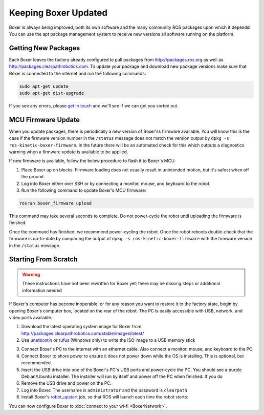 Keeping Boxer Updated
======================

Boxer is always being improved, both its own software and the many community ROS packages upon which it
depends! You can use the apt package management system to receive new versions all software running on the
platform.


Getting New Packages
--------------------

Each Boxer leaves the factory already configured to pull packages from http://packages.ros.org as well as
http://packages.clearpathrobotics.com. To update your package and download new package versions make sure that
Boxer is connected to the internet and run the following commands:

.. code-block:: bash

    sudo apt-get update
    sudo apt-get dist-upgrade

If you see any errors, please `get in touch`_ and we'll see if we can get you sorted out.

.. _get in touch: https://support.clearpathrobotics.com/hc/en-us/requests/new


MCU Firmware Update
-------------------

When you update packages, there is periodically a new version of Boxer'ss firmware available. You will know this
is the case if the firmware version number in the ``/status`` message does not match the version output by
``dpkg -s ros-kinetic-boxer-firmware``. In the future there will be an automated check for this which outputs
a diagnostics warning when a firmware update is available to be applied.

If new firmware is available, follow the below procedure to flash it to Boxer's MCU:

1. Place Boxer up on blocks. Firmware loading does not usually result in unintended motion, but it's safest when
   off the ground.
2. Log into Boxer either over SSH or by connecting a monitor, mouse, and keyboard to the robot.
3. Run the following command to update Boxer's MCU firmware:

.. code-block:: bash

    rosrun boxer_firmware upload

This command may take several seconds to complete.  Do not power-cycle the robot until uploading the firmware is
finished.

Once the command has finished, we recommend power-cycling the robot.  Once the robot reboots double-check that
the firmware is up-to-date by comparing the output of ``dpkg -s ros-kinetic-boxer-firmware`` with the firmware
version in the ``/status`` message.


.. _scratch:

Starting From Scratch
---------------------

.. warning::

    These instructions have not been rewritten for Boxer yet; there may be missing steps or additional information needed

If Boxer's computer has become inoperable, or for any reason you want to restore it to the factory state, begin
by opening Boxer's computer box, located on the rear of the robot.  The PC is easily accessible with USB, network,
and video ports available.

1. Download the latest operating system image for Boxer from http://packages.clearpathrobotics.com/stable/images/latest/
2. Use unetbootin__ or rufus__ (Windows only) to write the ISO image to a USB memory stick

.. _unetbootin: https://unetbootin.github.io/linux_download.html
__ unetbootin_

.. _rufus: https://rufus.ie/
__ rufus_

.. image:: graphics/unetbootin.png
    :alt: Unetbootin

3. Connect Boxer's PC to the internet with an ethernet cable.  Also connect a monitor, mouse, and keyboard to the PC.
4. Connect Boxer to shore power to ensure it does not power down while the OS is installing.  This is optional, but
   recommended.
5. Insert the USB drive into one of the Boxer's PC's USB ports and power-cycle the PC.  You should see a purple
   Debian/Ubuntu installer.  The installer will run by itself and power off the PC when finished.  If you do
6. Remove the USB drive and power on the PC.
7. Log into Boxer.  The username is ``administrator`` and the password is ``clearpath``
8. Install Boxer's robot_upstart__ job, so that ROS will launch each time the robot starts:

.. _robot_upstart: http://wiki.ros.org/robot_upstart
__ robot_upstart_

.. code-block bash

    rosrun boxer_bringup install

You can now configure Boxer to :doc:`connect to your wi-fi <BoxerNetwork>`.
